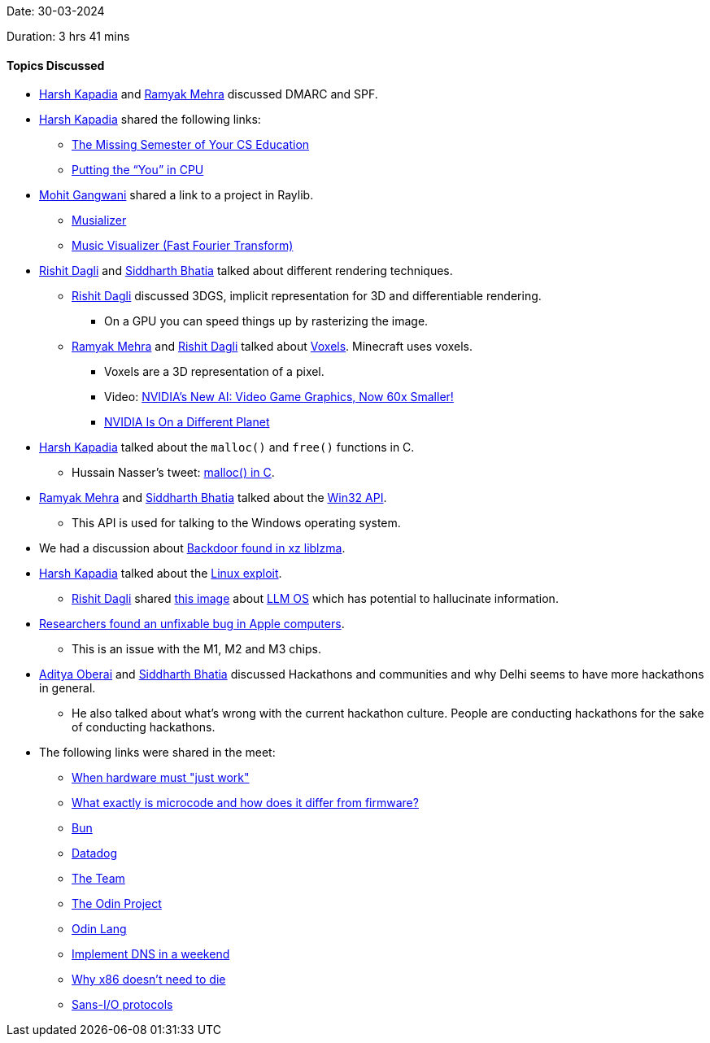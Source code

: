 Date: 30-03-2024

Duration: 3 hrs 41 mins

==== Topics Discussed

* link:https://twitter.com/harshgkapadia[Harsh Kapadia^] and link:https://twitter.com/mehraramyak[Ramyak Mehra^] discussed DMARC and SPF.
* link:https://twitter.com/harshgkapadia[Harsh Kapadia^] shared the following links:
  ** link:https://missing.csail.mit.edu[The Missing Semester of Your CS Education^]
  ** link:https://cpu.land[Putting the “You” in CPU^]
* link:https://twitter.com/mohit_explores[Mohit Gangwani^] shared a link to a project in Raylib.
    ** link:https://github.com/tsoding/musializer[Musializer^]
    ** link:https://www.youtube.com/watch?v=Xdbk1Pr5WXU&list=PLpM-Dvs8t0Vak1rrE2NJn8XYEJ5M7-BqT[Music Visualizer (Fast Fourier Transform)^]
* link:https://twitter.com/rishit_dagli[Rishit Dagli^] and link:https://twitter.com/Darth_Sid512[Siddharth Bhatia^] talked about different rendering techniques. 
    ** link:https://twitter.com/rishit_dagli[Rishit Dagli^] discussed 3DGS, implicit representation for 3D and differentiable rendering.
        *** On a GPU you can speed things up by rasterizing the image.
    ** link:https://twitter.com/mehraramyak[Ramyak Mehra^] and link:https://twitter.com/rishit_dagli[Rishit Dagli^] talked about link:https://en.wikipedia.org/wiki/Voxel[Voxels^]. Minecraft uses voxels.
        *** Voxels are a 3D representation of a pixel.
        *** Video: link:https://youtu.be/aQctoORQwLE[NVIDIA’s New AI: Video Game Graphics, Now 60x Smaller!^]
        *** link:https://www.youtube.com/watch?v=0_zScV_cVug[NVIDIA Is On a Different Planet^]
* link:https://twitter.com/harshgkapadia[Harsh Kapadia^] talked about the `malloc()` and `free()` functions in C.
    ** Hussain Nasser's tweet: link:https://x.com/hnasr/status/1767949992101290297[malloc() in C^].
* link:https://twitter.com/mehraramyak[Ramyak Mehra^] and link:https://twitter.com/Darth_Sid512[Siddharth Bhatia^] talked about the link:https://learn.microsoft.com/en-us/windows/win32/api[Win32 API^].
    ** This API is used for talking to the Windows operating system.
* We had a discussion about link:https://www.youtube.com/watch?v=jqjtNDtbDNI[Backdoor found in xz liblzma^].
* link:https://twitter.com/harshgkapadia[Harsh Kapadia^] talked about the link:https://www.youtube.com/watch?v=ixn5OygxBY4[Linux exploit^].
    ** link:https://twitter.com/rishit_dagli[Rishit Dagli^] shared link:https://cdn-uploads.huggingface.co/production/uploads/63657b0898da81987e23b15b/QHkGindVk3lbBVoMZCdBq.png[this image^] about link:https://arxiv.org/abs/2312.03815[LLM OS^] which has potential to hallucinate information.
* link:https://www.youtube.com/watch?v=-D1gf3omRnw[Researchers found an unfixable bug in Apple computers^].
    ** This is an issue with the M1, M2 and M3 chips.
* link:https://twitter.com/adityaoberai1[Aditya Oberai^] and link:https://twitter.com/Darth_Sid512[Siddharth Bhatia^] discussed Hackathons and communities and why Delhi seems to have more hackathons in general.
    ** He also talked about what's wrong with the current hackathon culture. People are conducting hackathons for the sake of conducting hackathons.
* The following links were shared in the meet:
    ** link:https://www.youtube.com/watch?v=e2vPp0fQUkM[When hardware must "just work"^]
    ** link:https://superuser.com/questions/1283788/what-exactly-is-microcode-and-how-does-it-differ-from-firmware[What exactly is microcode and how does it differ from firmware?^]
    ** link:https://bun.sh[Bun^]
    ** link:https://www.datadoghq.com[Datadog^]
    ** link:https://blog.vlt.sh/blog/the-team[The Team^]
    ** link:https://www.theodinproject.com[The Odin Project^]
    ** link:https://odin-lang.org[Odin Lang^]
    ** link:https://jvns.ca/blog/2023/05/12/introducing-implement-dns-in-a-weekend[Implement DNS in a weekend^]
    ** link:https://chipsandcheese.com/2024/03/27/why-x86-doesnt-need-to-die[Why x86 doesn't need to die^]
    ** link:https://sans-io.readthedocs.io/how-to-sans-io.html[Sans-I/O protocols^]
